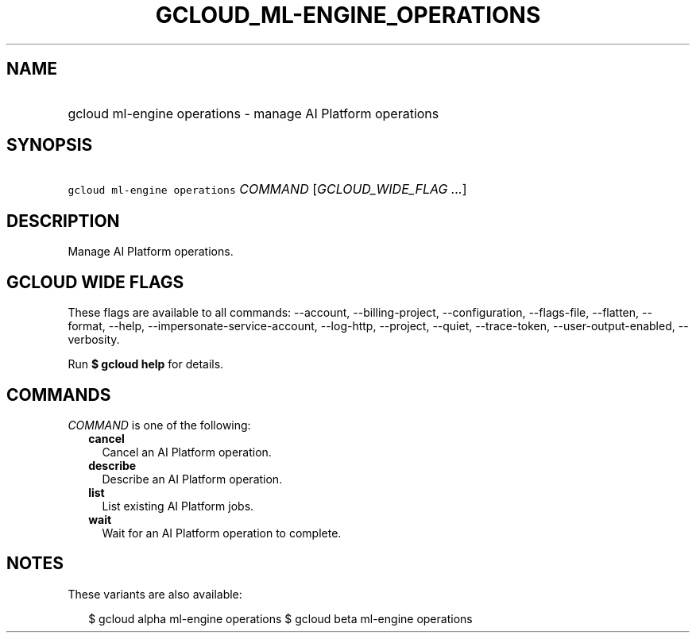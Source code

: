 
.TH "GCLOUD_ML\-ENGINE_OPERATIONS" 1



.SH "NAME"
.HP
gcloud ml\-engine operations \- manage AI Platform operations



.SH "SYNOPSIS"
.HP
\f5gcloud ml\-engine operations\fR \fICOMMAND\fR [\fIGCLOUD_WIDE_FLAG\ ...\fR]



.SH "DESCRIPTION"

Manage AI Platform operations.



.SH "GCLOUD WIDE FLAGS"

These flags are available to all commands: \-\-account, \-\-billing\-project,
\-\-configuration, \-\-flags\-file, \-\-flatten, \-\-format, \-\-help,
\-\-impersonate\-service\-account, \-\-log\-http, \-\-project, \-\-quiet,
\-\-trace\-token, \-\-user\-output\-enabled, \-\-verbosity.

Run \fB$ gcloud help\fR for details.



.SH "COMMANDS"

\f5\fICOMMAND\fR\fR is one of the following:

.RS 2m
.TP 2m
\fBcancel\fR
Cancel an AI Platform operation.

.TP 2m
\fBdescribe\fR
Describe an AI Platform operation.

.TP 2m
\fBlist\fR
List existing AI Platform jobs.

.TP 2m
\fBwait\fR
Wait for an AI Platform operation to complete.


.RE
.sp

.SH "NOTES"

These variants are also available:

.RS 2m
$ gcloud alpha ml\-engine operations
$ gcloud beta ml\-engine operations
.RE

